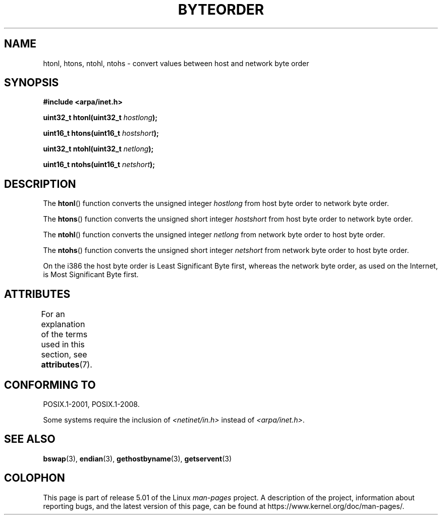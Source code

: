.\" Copyright 1993 David Metcalfe (david@prism.demon.co.uk)
.\"
.\" %%%LICENSE_START(VERBATIM)
.\" Permission is granted to make and distribute verbatim copies of this
.\" manual provided the copyright notice and this permission notice are
.\" preserved on all copies.
.\"
.\" Permission is granted to copy and distribute modified versions of this
.\" manual under the conditions for verbatim copying, provided that the
.\" entire resulting derived work is distributed under the terms of a
.\" permission notice identical to this one.
.\"
.\" Since the Linux kernel and libraries are constantly changing, this
.\" manual page may be incorrect or out-of-date.  The author(s) assume no
.\" responsibility for errors or omissions, or for damages resulting from
.\" the use of the information contained herein.  The author(s) may not
.\" have taken the same level of care in the production of this manual,
.\" which is licensed free of charge, as they might when working
.\" professionally.
.\"
.\" Formatted or processed versions of this manual, if unaccompanied by
.\" the source, must acknowledge the copyright and authors of this work.
.\" %%%LICENSE_END
.\"
.\" References consulted:
.\"     Linux libc source code
.\"     Lewine's _POSIX Programmer's Guide_ (O'Reilly & Associates, 1991)
.\"     386BSD man pages
.\" Modified Sat Jul 24 21:29:05 1993 by Rik Faith (faith@cs.unc.edu)
.\" Modified Thu Jul 26 14:06:20 2001 by Andries Brouwer (aeb@cwi.nl)
.\"
.TH BYTEORDER 3  2017-09-15 "GNU" "Linux Programmer's Manual"
.SH NAME
htonl, htons, ntohl, ntohs \- convert values between host and network
byte order
.SH SYNOPSIS
.nf
.B #include <arpa/inet.h>
.PP
.BI "uint32_t htonl(uint32_t " hostlong );
.PP
.BI "uint16_t htons(uint16_t " hostshort );
.PP
.BI "uint32_t ntohl(uint32_t " netlong );
.PP
.BI "uint16_t ntohs(uint16_t " netshort );
.fi
.SH DESCRIPTION
The
.BR htonl ()
function converts the unsigned integer
.I hostlong
from host byte order to network byte order.
.PP
The
.BR htons ()
function converts the unsigned short integer
.I hostshort
from host byte order to network byte order.
.PP
The
.BR ntohl ()
function converts the unsigned integer
.I netlong
from network byte order to host byte order.
.PP
The
.BR ntohs ()
function converts the unsigned short integer
.I netshort
from network byte order to host byte order.
.PP
On the i386 the host byte order is Least Significant Byte first,
whereas the network byte order, as used on the Internet, is Most
Significant Byte first.
.SH ATTRIBUTES
For an explanation of the terms used in this section, see
.BR attributes (7).
.TS
allbox;
lbw34 lb lb
l l l.
Interface	Attribute	Value
T{
.BR htonl (),
.BR htons (),
.BR ntohl (),
.BR ntohs ()
T}	Thread safety	MT-Safe
.TE
.SH CONFORMING TO
POSIX.1-2001, POSIX.1-2008.
.PP
Some systems require the inclusion of
.I <netinet/in.h>
instead of
.IR <arpa/inet.h> .
.SH SEE ALSO
.BR bswap (3),
.BR endian (3),
.BR gethostbyname (3),
.BR getservent (3)
.SH COLOPHON
This page is part of release 5.01 of the Linux
.I man-pages
project.
A description of the project,
information about reporting bugs,
and the latest version of this page,
can be found at
\%https://www.kernel.org/doc/man\-pages/.
